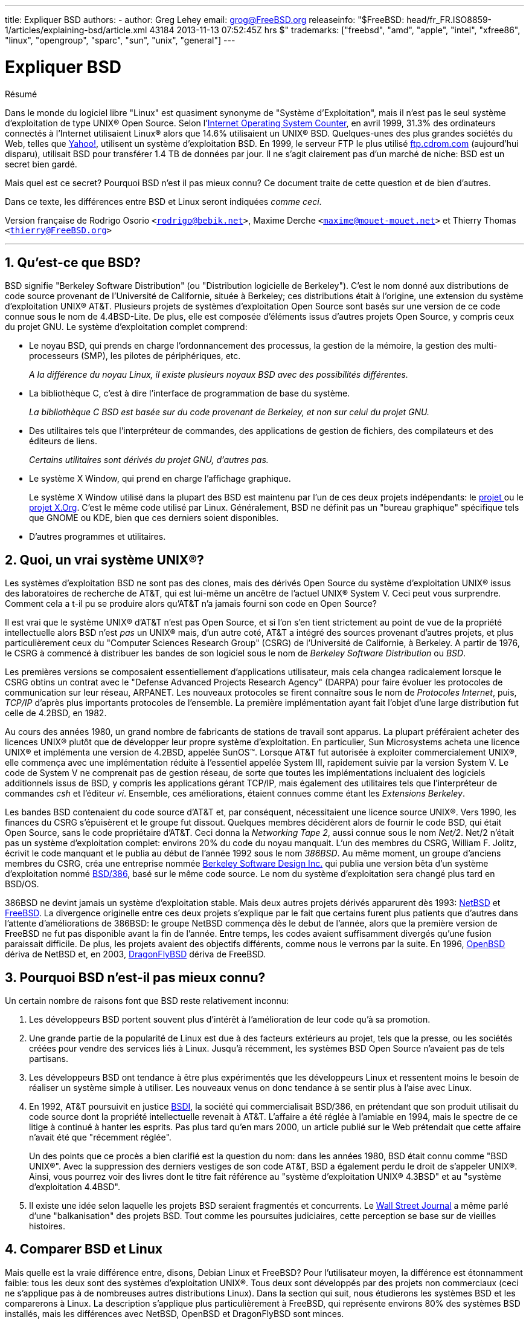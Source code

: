 ---
title: Expliquer BSD
authors:
  - author: Greg Lehey
    email: grog@FreeBSD.org
releaseinfo: "$FreeBSD: head/fr_FR.ISO8859-1/articles/explaining-bsd/article.xml 43184 2013-11-13 07:52:45Z hrs $" 
trademarks: ["freebsd", "amd", "apple", "intel", "xfree86", "linux", "opengroup", "sparc", "sun", "unix", "general"]
---

= Expliquer BSD
:doctype: article
:toc: macro
:toclevels: 1
:icons: font
:sectnums:
:sectnumlevels: 6
:source-highlighter: rouge
:experimental:
:toc-title: Table des matières
:part-signifier: Partie
:chapter-signifier: Chapitre
:appendix-caption: Annexe
:table-caption: Tableau
:example-caption: Exemple

[.abstract-title]
Résumé

Dans le monde du logiciel libre "Linux" est quasiment synonyme de "Système d'Exploitation", mais il n'est pas le seul système d'exploitation de type UNIX(R) Open Source. Selon l'http://www.leb.net/hzo/ioscount/data/r.9904.txt[Internet Operating System Counter], en avril 1999, 31.3% des ordinateurs connectés à l'Internet utilisaient Linux(R) alors que 14.6% utilisaient un UNIX(R) BSD. Quelques-unes des plus grandes sociétés du Web, telles que http://www.yahoo.com/[Yahoo!], utilisent un système d'exploitation BSD. En 1999, le serveur FTP le plus utilisé link:ftp://ftp.cdrom.com/[ftp.cdrom.com] (aujourd'hui disparu), utilisait BSD pour transférer 1.4 TB de données par jour. Il ne s'agit clairement pas d'un marché de niche: BSD est un secret bien gardé.

Mais quel est ce secret? Pourquoi BSD n'est il pas mieux connu? Ce document traite de cette question et de bien d'autres.

Dans ce texte, les différences entre BSD et Linux seront indiquées __comme ceci__.

Version française de Rodrigo Osorio `<rodrigo@bebik.net>`, Maxime Derche `<maxime@mouet-mouet.net>` et Thierry Thomas `<thierry@FreeBSD.org>`

'''

toc::[]

[[what-is-bsd]]
== Qu'est-ce que BSD?

BSD signifie "Berkeley Software Distribution" (ou "Distribution logicielle de Berkeley"). C'est le nom donné aux distributions de code source provenant de l'Université de Californie, située à Berkeley; ces distributions était à l'origine, une extension du système d'exploitation UNIX(R) AT&T. Plusieurs projets de systèmes d'exploitation Open Source sont basés sur une version de ce code connue sous le nom de 4.4BSD-Lite. De plus, elle est composée d'éléments issus d'autres projets Open Source, y compris ceux du projet GNU. Le système d'exploitation complet comprend:

* Le noyau BSD, qui prends en charge l'ordonnancement des processus, la gestion de la mémoire, la gestion des multi-processeurs (SMP), les pilotes de périphériques, etc.
+ 
__A la différence du noyau Linux, il existe plusieurs noyaux BSD avec des possibilités différentes.__
* La bibliothèque C, c'est à dire l'interface de programmation de base du système.
+ 
__La bibliothèque C BSD est basée sur du code provenant de Berkeley, et non sur celui du projet GNU.__
* Des utilitaires tels que l'interpréteur de commandes, des applications de gestion de fichiers, des compilateurs et des éditeurs de liens.
+ 
__Certains utilitaires sont dérivés du projet GNU, d'autres pas.__
* Le système X Window, qui prend en charge l'affichage graphique.
+ 
Le système X Window utilisé dans la plupart des BSD est maintenu par l'un de ces deux projets indépendants: le http://www.XFree86.org/[projet ] ou le http://www.X.org/[projet X.Org]. C'est le même code utilisé par Linux. Généralement, BSD ne définit pas un "bureau graphique" spécifique tels que GNOME ou KDE, bien que ces derniers soient disponibles.
* D'autres programmes et utilitaires.

[[what-a-real-unix]]
== Quoi, un vrai système UNIX(R)?

Les systèmes d'exploitation BSD ne sont pas des clones, mais des dérivés Open Source du système d'exploitation UNIX(R) issus des laboratoires de recherche de AT&T, qui est lui-même un ancêtre de l'actuel UNIX(R) System V. Ceci peut vous surprendre. Comment cela a t-il pu se produire alors qu'AT&T n'a jamais fourni son code en Open Source?

Il est vrai que le système UNIX(R) d'AT&T n'est pas Open Source, et si l'on s'en tient strictement au point de vue de la propriété intellectuelle alors BSD n'est _pas_ un UNIX(R) mais, d'un autre coté, AT&T a intégré des sources provenant d'autres projets, et plus particulièrement ceux du "Computer Sciences Research Group" (CSRG) de l'Université de Californie, à Berkeley. A partir de 1976, le CSRG à commencé à distribuer les bandes de son logiciel sous le nom de _Berkeley Software Distribution_ ou __BSD__.

Les premières versions se composaient essentiellement d'applications utilisateur, mais cela changea radicalement lorsque le CSRG obtins un contrat avec le "Defense Advanced Projects Research Agency" (DARPA) pour faire évoluer les protocoles de communication sur leur réseau, ARPANET. Les nouveaux protocoles se firent connaître sous le nom de __Protocoles Internet__, puis, _TCP/IP_ d'après plus importants protocoles de l'ensemble. La première implémentation ayant fait l'objet d'une large distribution fut celle de 4.2BSD, en 1982.

Au cours des années 1980, un grand nombre de fabricants de stations de travail sont apparus. La plupart préféraient acheter des licences UNIX(R) plutôt que de développer leur propre système d'exploitation. En particulier, Sun Microsystems acheta une licence UNIX(R) et implémenta une version de 4.2BSD, appelée SunOS(TM). Lorsque AT&T fut autorisée à exploiter commercialement UNIX(R), elle commença avec une implémentation réduite à l'essentiel appelée System III, rapidement suivie par la version System V. Le code de System V ne comprenait pas de gestion réseau, de sorte que toutes les implémentations incluaient des logiciels additionnels issus de BSD, y compris les applications gérant TCP/IP, mais également des utilitaires tels que l'interpréteur de commandes _csh_ et l'éditeur __vi__. Ensemble, ces améliorations, étaient connues comme étant les __Extensions Berkeley__.

Les bandes BSD contenaient du code source d'AT&T et, par conséquent, nécessitaient une licence source UNIX(R). Vers 1990, les finances du CSRG s'épuisèrent et le groupe fut dissout. Quelques membres décidèrent alors de fournir le code BSD, qui était Open Source, sans le code propriétaire d'AT&T. Ceci donna la __Networking Tape 2__, aussi connue sous le nom __Net/2__. Net/2 n'était pas un système d'exploitation complet: environs 20% du code du noyau manquait. L'un des membres du CSRG, William F. Jolitz, écrivit le code manquant et le publia au début de l'année 1992 sous le nom __386BSD__. Au même moment, un groupe d'anciens membres du CSRG, créa une entreprise nommée http://www.bsdi.com/[Berkeley Software Design Inc.] qui publia une version bêta d'un système d'exploitation nommé http://www.bsdi.com/[BSD/386], basé sur le même code source. Le nom du système d'exploitation sera changé plus tard en BSD/OS.

386BSD ne devint jamais un système d'exploitation stable. Mais deux autres projets dérivés apparurent dès 1993: http://www.NetBSD.org/[NetBSD] et link:https://www.FreeBSD.org/[FreeBSD]. La divergence originelle entre ces deux projets s'explique par le fait que certains furent plus patients que d'autres dans l'attente d'améliorations de 386BSD: le groupe NetBSD commença dès le debut de l'année, alors que la première version de FreeBSD ne fut pas disponible avant la fin de l'année. Entre temps, les codes avaient suffisamment divergés qu'une fusion paraissait difficile. De plus, les projets avaient des objectifs différents, comme nous le verrons par la suite. En 1996, http://www.OpenBSD.org/[OpenBSD] dériva de NetBSD et, en 2003, http://www.dragonflybsd.org/[DragonFlyBSD] dériva de FreeBSD.

[[why-is-bsd-not-better-known]]
== Pourquoi BSD n'est-il pas mieux connu?

Un certain nombre de raisons font que BSD reste relativement inconnu:

. Les développeurs BSD portent souvent plus d'intérêt à l'amélioration de leur code qu'à sa promotion.
. Une grande partie de la popularité de Linux est due à des facteurs extérieurs au projet, tels que la presse, ou les sociétés créées pour vendre des services liés à Linux. Jusqu'à récemment, les systèmes BSD Open Source n'avaient pas de tels partisans.
. Les développeurs BSD ont tendance à être plus expérimentés que les développeurs Linux et ressentent moins le besoin de réaliser un système simple à utiliser. Les nouveaux venus on donc tendance à se sentir plus à l'aise avec Linux.
. En 1992, AT&T poursuivit en justice http://www.bsdi.com/[BSDI], la société qui commercialisait BSD/386, en prétendant que son produit utilisait du code source dont la propriété intellectuelle revenait à AT&T. L'affaire a été réglée à l'amiable en 1994, mais le spectre de ce litige à continué à hanter les esprits. Pas plus tard qu'en mars 2000, un article publié sur le Web prétendait que cette affaire n'avait été que "récemment réglée".
+ 
Un des points que ce procès a bien clarifié est la question du nom: dans les années 1980, BSD était connu comme "BSD UNIX(R)". Avec la suppression des derniers vestiges de son code AT&T, BSD a également perdu le droit de s'appeler UNIX(R). Ainsi, vous pourrez voir des livres dont le titre fait référence au "système d'exploitation UNIX(R) 4.3BSD" et au "système d'exploitation 4.4BSD".
. Il existe une idée selon laquelle les projets BSD seraient fragmentés et concurrents. Le http://interactive.wsj.com/bin/login?Tag=/&URI=/archive/retrieve.cgi%253Fid%253DSB952470579348918651.djm&[Wall Street Journal] a même parlé d'une "balkanisation" des projets BSD. Tout comme les poursuites judiciaires, cette perception se base sur de vieilles histoires.

[[comparing-bsd-and-linux]]
== Comparer BSD et Linux

Mais quelle est la vraie différence entre, disons, Debian Linux et FreeBSD? Pour l'utilisateur moyen, la différence est étonnamment faible: tous les deux sont des systèmes d'exploitation UNIX(R). Tous deux sont développés par des projets non commerciaux (ceci ne s'applique pas à de nombreuses autres distributions Linux). Dans la section qui suit, nous étudierons les systèmes BSD et les comparerons à Linux. La description s'applique plus particulièrement à FreeBSD, qui représente environs 80% des systèmes BSD installés, mais les différences avec NetBSD, OpenBSD et DragonFlyBSD sont minces.

=== A qui appartient BSD?

Aucune personne ou société n'est propriétaire de BSD. BSD est créé et distribué par une communauté de contributeurs impliqués et d'une grande expertise technique, situés partout dans le monde. Quelques composants de BSD sont issus d'autres projets Open Source, gérés par d'autres personnes.

=== Comment BSD est-il développé et mis à jour?

Les noyaux BSD sont développés et mis à jour suivant les modèle de développement de l'Open Source. Chaque projet maintient un _arbre des sources_ publique et accessible au moyen de http://www.cvshome.org/[Concurrent Versions System ] (CVS), un système de gestion de version, qui maintient l'ensemble des fichiers du projet, y compris la documentation ainsi que d'autres fichiers. CVS permet aux utilisateurs de faire un "check out" (extraire une copie) de n'importe quelle version du système.

Un grand nombre de développeurs à travers le monde contribuent à l'amélioration de BSD. Ils sont divisés en trois catégories:

* Les _contributeurs_ écrivent le code ou la documentation. Ils ne sont pas autorisés à "commiter" (ajouter du code) directement dans l'arbre des sources. Pour que leur code soit intégré au système, il doit être examiné et contrôlé par un développeur enregistré, connu en tant que __committer__.
* Les _committers_ sont des développeurs qui ont un droit d'écriture dans l'arbre des sources. Pour devenir committer, une personne doit démontrer ses compétences dans le domaine où elle travaille.
+ 
Il est à la discrétion du committer de déterminer si il doit obtenir l'autorisation avant d'intégrer des changements dans l'arbre des sources. En général, un committer expérimenté a la possibilité de faire des changements qui sont manifestement corrects sans qu'un consensus soit nécessaire. Par exemple, un committer du projet de documentation peut corriger des erreurs typographiques ou grammaticales sans relecture. D'un autre côté, les développeurs effectuant des changements complexes d'une grande portée sont supposés soumettre leur code pour relecture avant de l'intégrer. Dans des cas extrêmes, un membre de la "core team" (équipe de base) avec le titre d'architecte principal peut exiger que les changements soient retirés de l'arbre des sources, un processus connu sous le nom de _backing out_. Tous les committers reçoivent des courriers électroniques décrivant chaque modification, il est donc impossible de d'effectuer des changements de manière secrète.
* La _Core team_ (équipe de base). Les projets FreeBSD et NetBSD ont chacun une équipe de base qui gère le projet. Ces équipes ont été constituées dans le cadre des projets, et leur rôle n'est pas toujours bien défini. Il n'est pas nécessaire d'être un développeur pour être membre de la core team, bien que cela semble normal. Les règles de cette équipe varient d'un projet à l'autre, mais ses membres ont une parole plus forte dans la direction du projet que les autres développeurs ne faisant pas partie de cette équipe.

Cette organisation diffère de celle de Linux sur de nombreux points:

. Aucune personne ne contrôle à elle seule le contenu du système. En pratique, cette différence est surévaluée, puisque l'architecte en chef peut exiger que du code soit retiré, de même que sur le projet Linux plusieurs personnes sont autorisées à effectuer des changements.
. D'un autre côté, il y a _un_ dépôt central, un emplacement unique ou vous pouvez trouver l'ensemble des sources du système, y compris toutes les anciennes versions.
. Les projets BSD maintiennent l'ensemble du "Système d'Exploitation", pas seulement le noyau. Cette distinction est peu utile: ni BSD ni Linux ne sont utiles sans applications. Les applications utilisées avec BSD sont bien souvent les mêmes que celles utilisées avec Linux.
. En raison de la maintenance structurée d'un seul arbre des sources sous CVS, le développement de BSD est clair, et il est possible d'accéder à n'importe quelle version du système au travers de son numéro de version de publication, ou par date. CVS permets également une mise à jour incrémentale du système: par exemple, le dépôt des sources est mis à jour près de 100 fois par jour. La plupart de ces changements sont mineurs.

=== La publication des versions ("releases") de BSD

FreeBSD, NetBSD et OpenBSD fournissent le système en trois différentes "versions" ("releases"). Tout comme Linux, chaque version se voit assigner un numéro tel que 1.4.1 ou 3.5. De plus, le numéro de version possède un suffixe indiquant son objectif:

. La version de développement du système est appelée _CURRENT_. FreeBSD assigne un numéro à la version CURRENT, par exemple FreeBSD 5.0-CURRENT. NetBSD emploie une méthode de nommage légèrement différente et appose un suffixe d'une seule lettre qui indique des changements dans l'interface interne, par exemple NetBSD 1.4.3G. OpenBSD n'assigne pas de numéro ("OpenBSD-current"). Tous les nouveaux développements du système vont dans cette branche.
. A intervalles réguliers, environs deux à quatre fois par an, les projets sortent une version _RELEASE_ du système, qui est disponible sur CD-ROM et gratuitement téléchargeable sur les sites FTP, par exemple OpenBSD 2.6-RELEASE ou NetBSD 1.4-RELEASE. La version RELEASE est destinée aux utilisateurs finaux et est la version normale du système. NetBSD fournit également des _correctifs de release_ avec un troisième chiffre, par exemple NetBSD 1.4.2.
. Si des bogues sont découverts dans une version RELEASE, ils sont corrigés, et les correctifs sont incorporés à l'arbre des sources CVS. Sous FreeBSD, la version résultante est appelée version _STABLE_, alors que NetBSD et OpenBSD continuent à l'appeler version RELEASE. Des fonctions mineures peuvent aussi être ajoutées à la branche après une période de test dans la branche CURRENT.

__Par contraste, Linux maintient deux arborescences de code séparées: la version stable et la version de développement. La version stable est nommée avec un numéro de version mineur pair, tel que 2.0, 2.2 or 2.4. La version de développement est quant à elle nommée avec un numéro de version mineur impair, tel que 2.1, 2.3 ou 2.5. Dans chaque cas, ce numéro est suivi par un numéro supplémentaire déterminant la version exacte. Chaque distributeur ajoute en outre ses propres utilitaires et applications utilisateur, ce qui fait que le nom de la distribution est tout aussi important. Chaque fournisseur de distribution assigne des numéros de version à sa distribution; ainsi, une description complète ressemble à quelque chose comme "TurboLinux 6.0 avec le noyau 2.2.14"__.

=== Quelles sont les versions de BSD disponibles?

En contraste avec le grand nombre de distributions Linux, il n'y a que quatre BSD Open Source. Chaque projet BSD maintient sa propre arborescence des sources et son propre noyau. En pratique, cependant, il y a moins de divergences dans le code de base de ces différents projets que dans Linux.

Il est difficile de classer les objectifs de chaque projet: les différences sont très subjectives. Fondamentalement,

* FreeBSD vise les hautes performances et la simplicité d'utilisation pour l'utilisateur final; il est l'un des système d'exploitation favoris des fournisseurs de contenu sur le Web. Il fonctionne sur de nombreuses plate-formes, incluant les systèmes basés sur les processeurs i386(TM) ("PC"), AMD 64-bit, UltraSPARC(R), Compaq Alpha et les systèmes de type NEC PC-98. Le projet FreeBSD a beaucoup plus d'utilisateurs que les autres projets.
* NetBSD vise la portabilité maximale: son slogan est "of course it runs NetBSD" ("bien sur ça tourne sous NetBSD"). Il fonctionne aussi bien sur des ordinateurs de poche que sur des gros serveurs, et a été utilisé par la NASA dans le cadre de missions spatiales. C'est un très bon choix pour fonctionner sur du vieux matériel non-Intel(R).
* OpenBSD vise la sécurité et la pureté du code: il emploie une combinaison de concepts Open Source et une relecture rigoureuse du code pour créer un système qui est manifestement bon, et qui, de fait, est le choix privilégié des organismes conscients des aspects de sécurité, tels que les banques, les bourses de valeurs et les ministères du gouvernement des Etats-Unis d'Amérique. Tout comme NetBSD, il fonctionne sur de nombreuses plate-formes.
* DragonFlyBSD vise les hautes performances et la montée en charge sur n'importe quel système depuis le système mono-processeur jusqu'au système massivement parallélisé. DragonFlyBSD a plusieurs objectifs techniques à long terme, mais est essentiellement axé sur la fourniture d'un système pour les architectures symétriques (SMP) qui soit facile à comprendre, à maintenir, et pour lequel il serait simple de développer.

Il existe deux autres systèmes d'exploitation UNIX(R) BSD qui ne sont pas Open Source: BSD/OS et Mac OS(R) X d'Apple:

* BSD/OS est le plus ancien des dérivés de 4.4 BSD. Il n'est pas Open Source, bien que le code source soit disponible à un coût relativement faible. Il ressemble à FreeBSD sur plusieurs aspects. Deux ans après l'acquisition de BSDi par Wind River Systems, BSD/OS échoua dans sa tentative d'exister en tant que produit indépendant. Le support et le code sont encore disponibles chez Wind River, mais tous les nouveaux développements se concentrent sur le système d'exploitation embarqué VxWorks.
* http://www.apple.com/macosx/server/[Mac OS(R) X] est la dernière version du système d'exploitation pour les ordinateurs de la lignée Macintosh(R) d'http://www.apple.com/[Apple Computer Inc.]. Le cœur BSD de ce système d'exploitation, http://developer.apple.com/darwin/[Darwin], est disponible sous la forme d'un système d'exploitation totalement fonctionnel pour les ordinateurs x86 et PPC. Le système graphique Aqua/Quartz et plusieurs autres éléments propriétaires de Mac OS(R) X restent cependant à sources fermées. Plusieurs développeurs de Darwin sont aussi des committers de FreeBSD, et vice-versa.

=== En quoi la licence BSD diffère-t-elle de la licence publique GNU?

Linux est disponible sous licence http://www.fsf.org/copyleft/gpl.html[GNU General Public License] (GPL), qui a été conçue pour éliminer les logiciels à code source fermé. En particulier, tout travail dérivé d'un produit fourni sous licence GPL doit également être fourni avec son code source si ce dernier est demandé. A contrario, la http://www.opensource.org/licenses/bsd-license.html[licence BSD] est moins restrictive: la distribution des binaires seuls est autorisée. Ceci est particulièrement attrayant pour des applications embarquées.

=== Que dois-je savoir d'autre?

Dans la mesure où moins d'applications sont disponibles pour BSD que pour Linux, les développeurs BSD ont créé un système de compatibilité avec Linux, qui permet aux programmes Linux de fonctionner sous BSD. Le système inclut à la fois des modifications au niveau du noyau, afin que les appels systèmes Linux se fassent correctement, et les fichiers de compatibilité Linux, tels que la bibliothèque C. Il n'y a pas de différence notable au niveau de la vitesse entre une application Linux exécutée sur une machine Linux et une application Linux exécutée sur une machine BSD de puissance équivalente.

De part sa nature "tout provient d'un même fournisseur", BSD jouit du fait que les mises à jour sont plus faciles à réaliser que dans bien des cas avec Linux. BSD gère la mise à jour des versions des bibliothèques en fournissant de modules de compatibilité pour des versions de bibliothèques plus anciennes; il est donc possible d'exécuter des binaires vieux de plusieurs années sans aucun problème.

=== Lequel dois-je utiliser, BSD ou Linux?

Qu'est-ce que cela signifie en pratique? Qui devrait utiliser BSD et qui devrait utiliser Linux?

Il est très difficile de répondre à cette question. Voici quelques éléments de réponse:

* "Si ce n'est pas cassé, ne le réparez pas": Si vous utilisez déjà un système d'exploitation Open Source, et que vous en êtes content, alors il n'y a probablement aucune bonne raison d'en changer.
* Les systèmes BSD, et plus particulièrement FreeBSD, peuvent avoir de performances notablement supérieures à Linux. Mais pas sur tous les points. Dans la plupart des cas, il y a peu ou pas de différences. Dans certains cas, Linux peut avoir de meilleures performances que FreeBSD.
* En général, les systèmes BSD sont réputés plus fiables, en grande partie en raison d'un code de base plus mature.
* Les projets BSD ont une meilleure réputation en raison de la qualité et l'exhaustivité de leur documentation. Les divers projets de documentation tentent de fournir une documentation constamment mise à jour, en différentes langues, et traitant de tous les aspects du système.
* La licence BSD peut être plus attractive que la GPL.
* BSD peut exécuter la plupart des binaires Linux, alors que Linux ne peut pas executer les binaires BSD. Plusieurs implémentations de BSD peuvent exécuter les binaires issus d'autres systèmes UNIX(R). BSD peut donc représenter une voie de migration plus simple depuis les autres systèmes que ne pourrait l'être Linux.

=== Qui fournit du support, des services, et de la formation pour BSD?

BSDi / http://www.freebsdmall.com[FreeBSD Mall, Inc.] fournit du support pour FreeBSD depuis près de 10 ans.

En plus, chacun des projets dispose d'une liste de consultants à embaucher: link:https://www.FreeBSD.org/commercial/consult_bycat/[FreeBSD], http://www.netbsd.org/gallery/consultants.html[NetBSD], et http://www.openbsd.org/support.html[OpenBSD].
